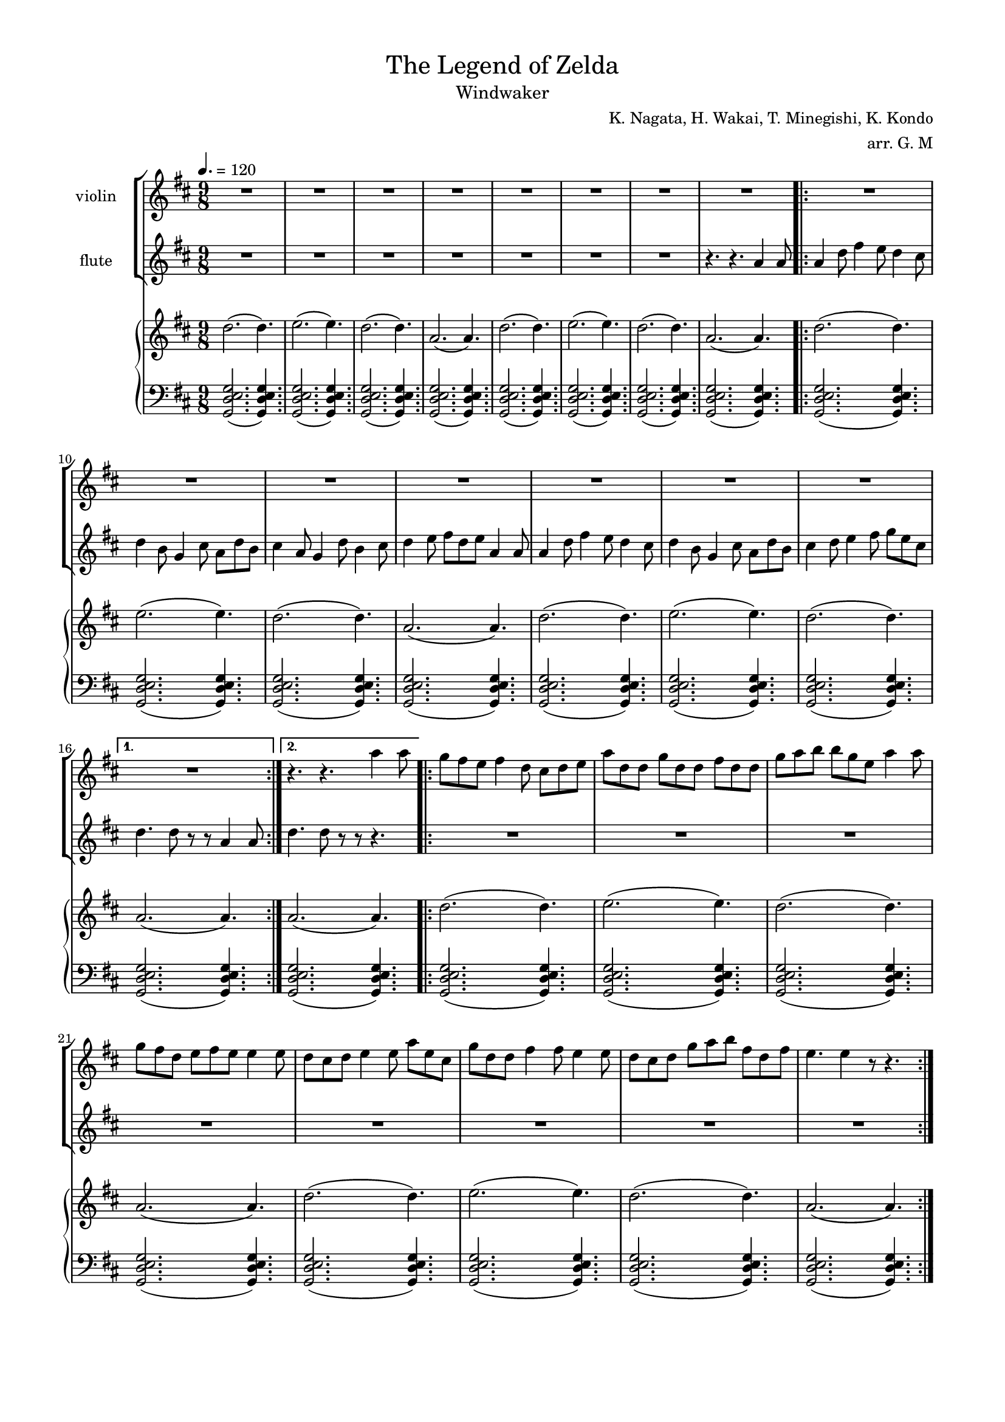 #(set-global-staff-size 17)
\version "2.19.83"


\paper {
    top-margin = 10 \mm
    left-margin = 15 \mm
    right-margin = 15 \mm

}

\header {
    title = \markup {\normal-text "The Legend of Zelda"}
    subtitle = \markup {\normal-text "Windwaker"}
    composer = \markup {\normal-text "K. Nagata, H. Wakai, T. Minegishi, K. Kondo"}
    arranger = "arr. G. M"
    tagline = ""
}

global = {
    \key d\major
    \time 9/8
    \tempo 4. = 120

}

upper = \relative c'' {
    \global
    \clef "treble"
    \repeat unfold 4 {d2.(d4.) e2.(e4.) d2.(d4.) a2.(a4.)}
    
    a2.(a4.) % 2da volta

    \repeat unfold 2 {d2.(d4.) e2.(e4.) d2.(d4.) a2.(a4.)}
}

lower = \relative c {
    \global
    \clef "bass"
    \repeat unfold 16 {<g d' e g>2.(<g d' e g>4.)}
    \repeat unfold 9 {<g d' e g>2.(<g d' e g>4.)}
    }

flute = \relative c'' {
    \global
    \clef "treble"
    \compressMMRests {R1*9/8*7}
    
    r4. r4. a4 a8
    \repeat volta 2 {
        a4 d8 fis4 e8 d4 cis8
        d4 b8 g4 cis8 a d b 
        cis4 a8 g4 d'8 b4 cis8
        d4 e8 fis8 d e a,4 a8 

        a4 d8 fis4 e8 d4 cis8
        d4 b8 g4 cis8 a d b 
        cis4 d8 e4 fis8 g e cis 
    }

    \alternative {
        {d4. d8 r8 r a4 a8}
        {d4. d8 r8 r r4.}
    }

    \compressMMRests {R1*9/8*8}
}

violin = \relative c'' {
    \global
    \clef "treble"
    \compressMMRests {R1*9/8*16}

    r4. r4. a'4 a8
    \repeat volta 2 {
        g fis e fis4 d8 cis d e
        a d, d g d d fis d d
        g a b b g e a4 a8 
        g fis d e fis e e4 e8
        d8 cis d e4 e8 a e cis
        g' d d fis4 fis8 e4 e8
        d8 cis d g a b fis d fis e4. e4 r8 r4.
    }
}

\score {
<<

    \new StaffGroup 
    <<
        \new Staff \with {
            instrumentName = "violin"
        } {\violin}
        \new Staff \with {
            instrumentName = "flute"
        }{\flute}
    >>

    \new PianoStaff 
    <<
        \new Staff 

            \upper
            \lower
    >>
>>
}
            
            
